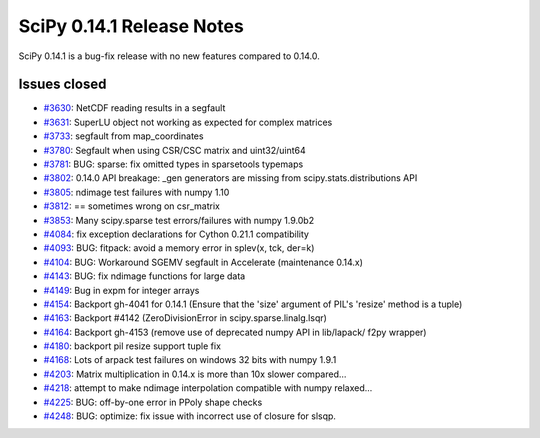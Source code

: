 ==========================
SciPy 0.14.1 Release Notes
==========================

SciPy 0.14.1 is a bug-fix release with no new features compared to 0.14.0.


Issues closed
-------------

- `#3630 <https://github.com/scipy/scipy/issues/3630>`__: NetCDF reading results in a segfault
- `#3631 <https://github.com/scipy/scipy/issues/3631>`__: SuperLU object not working as expected for complex matrices
- `#3733 <https://github.com/scipy/scipy/issues/3733>`__: segfault from map_coordinates
- `#3780 <https://github.com/scipy/scipy/issues/3780>`__: Segfault when using CSR/CSC matrix and uint32/uint64
- `#3781 <https://github.com/scipy/scipy/pull/3781>`__: BUG: sparse: fix omitted types in sparsetools typemaps
- `#3802 <https://github.com/scipy/scipy/issues/3802>`__: 0.14.0 API breakage: _gen generators are missing from scipy.stats.distributions API
- `#3805 <https://github.com/scipy/scipy/issues/3805>`__: ndimage test failures with numpy 1.10
- `#3812 <https://github.com/scipy/scipy/issues/3812>`__: == sometimes wrong on csr_matrix
- `#3853 <https://github.com/scipy/scipy/issues/3853>`__: Many scipy.sparse test errors/failures with numpy 1.9.0b2
- `#4084 <https://github.com/scipy/scipy/pull/4084>`__: fix exception declarations for Cython 0.21.1 compatibility
- `#4093 <https://github.com/scipy/scipy/pull/4093>`__: BUG: fitpack: avoid a memory error in splev(x, tck, der=k)
- `#4104 <https://github.com/scipy/scipy/pull/4104>`__: BUG: Workaround SGEMV segfault in Accelerate (maintenance 0.14.x)
- `#4143 <https://github.com/scipy/scipy/pull/4143>`__: BUG: fix ndimage functions for large data
- `#4149 <https://github.com/scipy/scipy/issues/4149>`__: Bug in expm for integer arrays
- `#4154 <https://github.com/scipy/scipy/issues/4154>`__: Backport gh-4041 for 0.14.1 (Ensure that the 'size' argument of PIL's 'resize' method is a tuple)
- `#4163 <https://github.com/scipy/scipy/issues/4163>`__: Backport #4142 (ZeroDivisionError in scipy.sparse.linalg.lsqr)
- `#4164 <https://github.com/scipy/scipy/issues/4164>`__: Backport gh-4153 (remove use of deprecated numpy API in lib/lapack/ f2py wrapper)
- `#4180 <https://github.com/scipy/scipy/pull/4180>`__: backport pil resize support tuple fix
- `#4168 <https://github.com/scipy/scipy/issues/4168>`__: Lots of arpack test failures on windows 32 bits with numpy 1.9.1
- `#4203 <https://github.com/scipy/scipy/issues/4203>`__: Matrix multiplication in 0.14.x is more than 10x slower compared...
- `#4218 <https://github.com/scipy/scipy/pull/4218>`__: attempt to make ndimage interpolation compatible with numpy relaxed...
- `#4225 <https://github.com/scipy/scipy/pull/4225>`__: BUG: off-by-one error in PPoly shape checks
- `#4248 <https://github.com/scipy/scipy/pull/4248>`__: BUG: optimize: fix issue with incorrect use of closure for slsqp.
